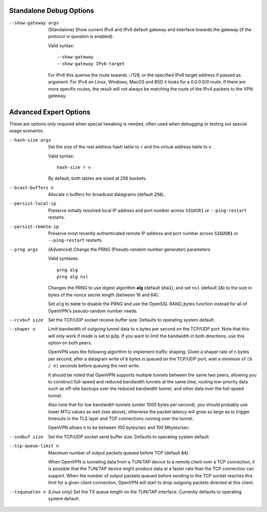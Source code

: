 Standalone Debug Options
------------------------

--show-gateway args
  (Standalone) Show current IPv4 and IPv6 default gateway and interface
  towards the gateway (if the protocol in question is enabled).

  Valid syntax:
  ::

     --show-gateway
     --show-gateway IPv6-target

  For IPv6 this queries the route towards ::/128, or the specified IPv6
  target address if passed as argument.
  For IPv4 on Linux, Windows, MacOS and BSD it looks for a 0.0.0.0/0 route.
  If there are more specific routes, the result will not always be matching
  the route of the IPv4 packets to the VPN gateway.


Advanced Expert Options
-----------------------
These are options only required when special tweaking is needed, often
used when debugging or testing out special usage scenarios.

--hash-size args
  Set the size of the real address hash table to ``r`` and the virtual
  address table to ``v``.

  Valid syntax:
  ::

     hash-size r v

  By default, both tables are sized at 256 buckets.

--bcast-buffers n
  Allocate ``n`` buffers for broadcast datagrams (default :code:`256`).

--persist-local-ip
  Preserve initially resolved local IP address and port number across
  ``SIGUSR1`` or ``--ping-restart`` restarts.

--persist-remote-ip
  Preserve most recently authenticated remote IP address and port number
  across :code:`SIGUSR1` or ``--ping-restart`` restarts.

--prng args
  *(Advanced)* Change the PRNG (Pseudo-random number generator) parameters

  Valid syntaxes:
  ::

     prng alg
     prng alg nsl

  Changes the PRNG to use digest algorithm **alg** (default :code:`sha1`),
  and set ``nsl`` (default :code:`16`) to the size in bytes of the nonce
  secret length (between 16 and 64).

  Set ``alg`` to :code:`none` to disable the PRNG and use the OpenSSL
  RAND\_bytes function instead for all of OpenVPN's pseudo-random number
  needs.

--rcvbuf size
  Set the TCP/UDP socket receive buffer size. Defaults to operating system
  default.

--shaper n
  Limit bandwidth of outgoing tunnel data to ``n`` bytes per second on the
  TCP/UDP port. Note that this will only work if mode is set to
  :code:`p2p`.  If you want to limit the bandwidth in both directions, use
  this option on both peers.

  OpenVPN uses the following algorithm to implement traffic shaping: Given
  a shaper rate of ``n`` bytes per second, after a datagram write of ``b``
  bytes is queued on the TCP/UDP port, wait a minimum of ``(b / n)``
  seconds before queuing the next write.

  It should be noted that OpenVPN supports multiple tunnels between the
  same two peers, allowing you to construct full-speed and reduced
  bandwidth tunnels at the same time, routing low-priority data such as
  off-site backups over the reduced bandwidth tunnel, and other data over
  the full-speed tunnel.

  Also note that for low bandwidth tunnels (under 1000 bytes per second),
  you should probably use lower MTU values as well (see above), otherwise
  the packet latency will grow so large as to trigger timeouts in the TLS
  layer and TCP connections running over the tunnel.

  OpenVPN allows ``n`` to be between 100 bytes/sec and 100 Mbytes/sec.

--sndbuf size
  Set the TCP/UDP socket send buffer size. Defaults to operating system
  default.

--tcp-queue-limit n
  Maximum number of output packets queued before TCP (default :code:`64`).

  When OpenVPN is tunneling data from a TUN/TAP device to a remote client
  over a TCP connection, it is possible that the TUN/TAP device might
  produce data at a faster rate than the TCP connection can support. When
  the number of output packets queued before sending to the TCP socket
  reaches this limit for a given client connection, OpenVPN will start to
  drop outgoing packets directed at this client.

--txqueuelen n
  *(Linux only)* Set the TX queue length on the TUN/TAP interface.
  Currently defaults to operating system default.

